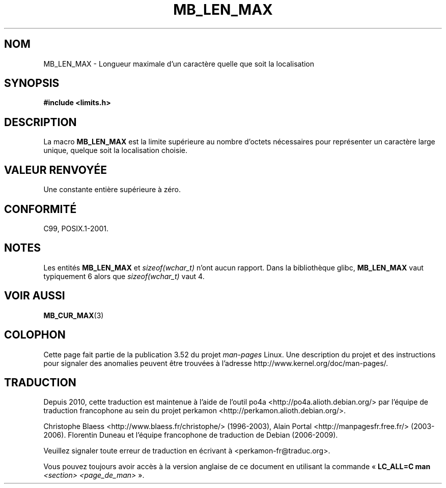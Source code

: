 .\" Copyright (c) Bruno Haible <haible@clisp.cons.org>
.\"
.\" %%%LICENSE_START(GPLv2+_DOC_ONEPARA)
.\" This is free documentation; you can redistribute it and/or
.\" modify it under the terms of the GNU General Public License as
.\" published by the Free Software Foundation; either version 2 of
.\" the License, or (at your option) any later version.
.\" %%%LICENSE_END
.\"
.\" References consulted:
.\"   GNU glibc-2 source code and manual
.\"   Dinkumware C library reference http://www.dinkumware.com/
.\"   OpenGroup's Single UNIX specification http://www.UNIX-systems.org/online.html
.\"
.\" Modified, aeb, 990824
.\"
.\"*******************************************************************
.\"
.\" This file was generated with po4a. Translate the source file.
.\"
.\"*******************************************************************
.TH MB_LEN_MAX 3 "4 juillet 1999" Linux "Manuel du programmeur Linux"
.SH NOM
MB_LEN_MAX \- Longueur maximale d'un caractère quelle que soit la
localisation
.SH SYNOPSIS
.nf
\fB#include <limits.h>\fP
.fi
.SH DESCRIPTION
La macro \fBMB_LEN_MAX\fP est la limite supérieure au nombre d'octets
nécessaires pour représenter un caractère large unique, quelque soit la
localisation choisie.
.SH "VALEUR RENVOYÉE"
Une constante entière supérieure à zéro.
.SH CONFORMITÉ
C99, POSIX.1\-2001.
.SH NOTES
Les entités \fBMB_LEN_MAX\fP et \fIsizeof(wchar_t)\fP n'ont aucun rapport. Dans la
bibliothèque glibc, \fBMB_LEN_MAX\fP vaut typiquement 6 alors que
\fIsizeof(wchar_t)\fP vaut 4.
.SH "VOIR AUSSI"
\fBMB_CUR_MAX\fP(3)
.SH COLOPHON
Cette page fait partie de la publication 3.52 du projet \fIman\-pages\fP
Linux. Une description du projet et des instructions pour signaler des
anomalies peuvent être trouvées à l'adresse
\%http://www.kernel.org/doc/man\-pages/.
.SH TRADUCTION
Depuis 2010, cette traduction est maintenue à l'aide de l'outil
po4a <http://po4a.alioth.debian.org/> par l'équipe de
traduction francophone au sein du projet perkamon
<http://perkamon.alioth.debian.org/>.
.PP
Christophe Blaess <http://www.blaess.fr/christophe/> (1996-2003),
Alain Portal <http://manpagesfr.free.fr/> (2003-2006).
Florentin Duneau et l'équipe francophone de traduction de Debian\ (2006-2009).
.PP
Veuillez signaler toute erreur de traduction en écrivant à
<perkamon\-fr@traduc.org>.
.PP
Vous pouvez toujours avoir accès à la version anglaise de ce document en
utilisant la commande
«\ \fBLC_ALL=C\ man\fR \fI<section>\fR\ \fI<page_de_man>\fR\ ».
